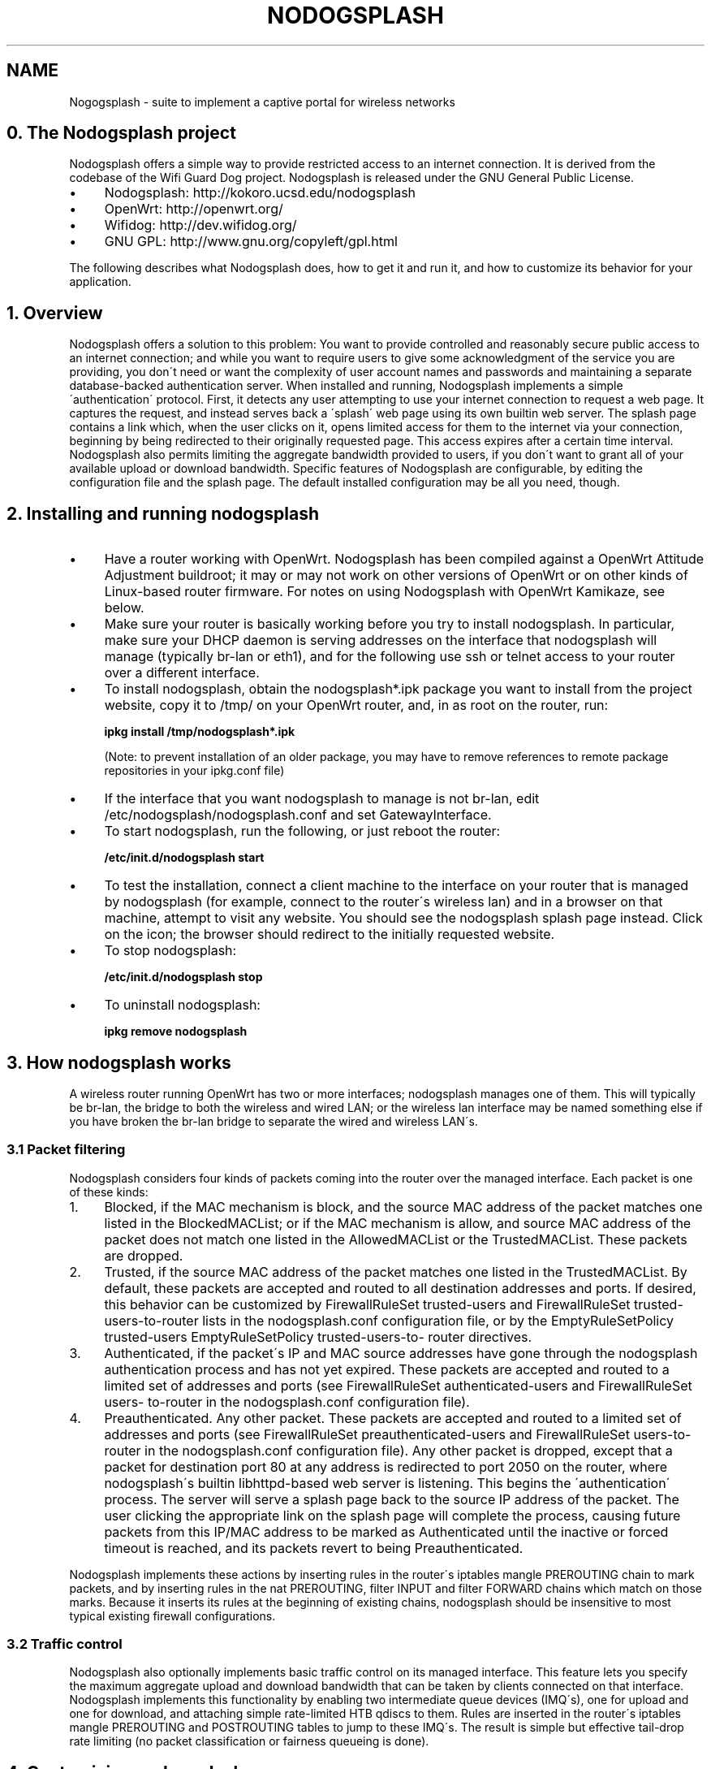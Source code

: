 .\" generated with Ronn/v0.7.3
.\" http://github.com/rtomayko/ronn/tree/0.7.3
.
.TH "NODOGSPLASH" 1 "August 2013" "The Nodogsplash Project" "User commands"
.
.SH "NAME"
Nogogsplash - suite to implement a captive portal for wireless networks
.
.SH "0\. The Nodogsplash project"
Nodogsplash offers a simple way to provide restricted access to an internet connection\. It is derived from the codebase of the Wifi Guard Dog project\. Nodogsplash is released under the GNU General Public License\.
.
.IP "\(bu" 4
Nodogsplash: http://kokoro\.ucsd\.edu/nodogsplash
.
.IP "\(bu" 4
OpenWrt: http://openwrt\.org/
.
.IP "\(bu" 4
Wifidog: http://dev\.wifidog\.org/
.
.IP "\(bu" 4
GNU GPL: http://www\.gnu\.org/copyleft/gpl\.html
.
.IP "" 0
.
.P
The following describes what Nodogsplash does, how to get it and run it, and how to customize its behavior for your application\.
.
.SH "1\. Overview"
Nodogsplash offers a solution to this problem: You want to provide controlled and reasonably secure public access to an internet connection; and while you want to require users to give some acknowledgment of the service you are providing, you don\'t need or want the complexity of user account names and passwords and maintaining a separate database\-backed authentication server\. When installed and running, Nodogsplash implements a simple \'authentication\' protocol\. First, it detects any user attempting to use your internet connection to request a web page\. It captures the request, and instead serves back a \'splash\' web page using its own builtin web server\. The splash page contains a link which, when the user clicks on it, opens limited access for them to the internet via your connection, beginning by being redirected to their originally requested page\. This access expires after a certain time interval\. Nodogsplash also permits limiting the aggregate bandwidth provided to users, if you don\'t want to grant all of your available upload or download bandwidth\. Specific features of Nodogsplash are configurable, by editing the configuration file and the splash page\. The default installed configuration may be all you need, though\.
.
.SH "2\. Installing and running nodogsplash"
.
.IP "\(bu" 4
Have a router working with OpenWrt\. Nodogsplash has been compiled against a OpenWrt Attitude Adjustment buildroot; it may or may not work on other versions of OpenWrt or on other kinds of Linux\-based router firmware\. For notes on using Nodogsplash with OpenWrt Kamikaze, see below\.
.
.IP "\(bu" 4
Make sure your router is basically working before you try to install nodogsplash\. In particular, make sure your DHCP daemon is serving addresses on the interface that nodogsplash will manage (typically br\-lan or eth1), and for the following use ssh or telnet access to your router over a different interface\.
.
.IP "\(bu" 4
To install nodogsplash, obtain the nodogsplash*\.ipk package you want to install from the project website, copy it to /tmp/ on your OpenWrt router, and, in as root on the router, run:
.
.IP
\fBipkg install /tmp/nodogsplash*\.ipk\fR
.
.IP
(Note: to prevent installation of an older package, you may have to remove references to remote package repositories in your ipkg\.conf file)
.
.IP "\(bu" 4
If the interface that you want nodogsplash to manage is not br\-lan, edit /etc/nodogsplash/nodogsplash\.conf and set GatewayInterface\.
.
.IP "\(bu" 4
To start nodogsplash, run the following, or just reboot the router:
.
.IP
\fB/etc/init\.d/nodogsplash start\fR
.
.IP "\(bu" 4
To test the installation, connect a client machine to the interface on your router that is managed by nodogsplash (for example, connect to the router\'s wireless lan) and in a browser on that machine, attempt to visit any website\. You should see the nodogsplash splash page instead\. Click on the icon; the browser should redirect to the initially requested website\.
.
.IP "\(bu" 4
To stop nodogsplash:
.
.IP
\fB/etc/init\.d/nodogsplash stop\fR
.
.IP "\(bu" 4
To uninstall nodogsplash:
.
.IP
\fBipkg remove nodogsplash\fR
.
.IP "" 0
.
.SH "3\. How nodogsplash works"
A wireless router running OpenWrt has two or more interfaces; nodogsplash manages one of them\. This will typically be br\-lan, the bridge to both the wireless and wired LAN; or the wireless lan interface may be named something else if you have broken the br\-lan bridge to separate the wired and wireless LAN\'s\.
.
.SS "3\.1 Packet filtering"
Nodogsplash considers four kinds of packets coming into the router over the managed interface\. Each packet is one of these kinds:
.
.IP "1." 4
Blocked, if the MAC mechanism is block, and the source MAC address of the packet matches one listed in the BlockedMACList; or if the MAC mechanism is allow, and source MAC address of the packet does not match one listed in the AllowedMACList or the TrustedMACList\. These packets are dropped\.
.
.IP "2." 4
Trusted, if the source MAC address of the packet matches one listed in the TrustedMACList\. By default, these packets are accepted and routed to all destination addresses and ports\. If desired, this behavior can be customized by FirewallRuleSet trusted\-users and FirewallRuleSet trusted\- users\-to\-router lists in the nodogsplash\.conf configuration file, or by the EmptyRuleSetPolicy trusted\-users EmptyRuleSetPolicy trusted\-users\-to\- router directives\.
.
.IP "3." 4
Authenticated, if the packet\'s IP and MAC source addresses have gone through the nodogsplash authentication process and has not yet expired\. These packets are accepted and routed to a limited set of addresses and ports (see FirewallRuleSet authenticated\-users and FirewallRuleSet users\- to\-router in the nodogsplash\.conf configuration file)\.
.
.IP "4." 4
Preauthenticated\. Any other packet\. These packets are accepted and routed to a limited set of addresses and ports (see FirewallRuleSet preauthenticated\-users and FirewallRuleSet users\-to\-router in the nodogsplash\.conf configuration file)\. Any other packet is dropped, except that a packet for destination port 80 at any address is redirected to port 2050 on the router, where nodogsplash\'s builtin libhttpd\-based web server is listening\. This begins the \'authentication\' process\. The server will serve a splash page back to the source IP address of the packet\. The user clicking the appropriate link on the splash page will complete the process, causing future packets from this IP/MAC address to be marked as Authenticated until the inactive or forced timeout is reached, and its packets revert to being Preauthenticated\.
.
.IP "" 0
.
.P
Nodogsplash implements these actions by inserting rules in the router\'s iptables mangle PREROUTING chain to mark packets, and by inserting rules in the nat PREROUTING, filter INPUT and filter FORWARD chains which match on those marks\. Because it inserts its rules at the beginning of existing chains, nodogsplash should be insensitive to most typical existing firewall configurations\.
.
.SS "3\.2 Traffic control"
Nodogsplash also optionally implements basic traffic control on its managed interface\. This feature lets you specify the maximum aggregate upload and download bandwidth that can be taken by clients connected on that interface\. Nodogsplash implements this functionality by enabling two intermediate queue devices (IMQ\'s), one for upload and one for download, and attaching simple rate\-limited HTB qdiscs to them\. Rules are inserted in the router\'s iptables mangle PREROUTING and POSTROUTING tables to jump to these IMQ\'s\. The result is simple but effective tail\-drop rate limiting (no packet classification or fairness queueing is done)\.
.
.SH "4\. Customizing nodogsplash"
The default shipped configuration is intended to be usable and reasonably secure as\-is for basic internet sharing applications, but it is customizable\.
.
.TP
To change basic nodogsplash settings, edit the configuration file:
.
.IP
\fB/etc/nodogsplash/nodogsplash\.conf\fR
.
.P
In the configuration file, a FirewallRule has the form:
.
.P
\fBFirewallRule permission [protocol [port portrange] [to ip]\fR
.
.P
where
.
.IP "\(bu" 4
\fIpermission\fR is required and must be allow, block, drop, log, or ulog\.
.
.IP "\(bu" 4
\fIprotocol\fR is optional\. If present must be tcp, udp, icmp, or all\. Defaults to all\.
.
.IP "\(bu" 4
port \fIportrange\fR is optional\. If present, protocol must be tcp or udp\. portrange can be a single integer port number, or a colon\-separated port range, e\.g\. 1024:1028\. Defaults to all ports\.
.
.IP "\(bu" 4
\fIto ip\fR is optional\. If present, ip must be a decimal dotted\-quad IP address with optional mask\. Defaults to 0\.0\.0\.0/0, i\.e\. all addresses\.
.
.IP "\(bu" 4
To change the contents of the splash page, edit the splash page file:
.
.IP
\fB/etc/nodogsplash/htdocs/splash\.html\fR
.
.IP "" 0
.
.P
When the splash page is served, the following variables in the page are replaced by their values:
.
.IP "\(bu" 4
\fI$gatewayname\fR The value of GatewayName as set in nodogsplash\.conf\.
.
.IP "\(bu" 4
\fI$authtarget\fR A URL which encodes a unique token and the URL of the user\'s original web request\. If nodogsplash receives a request at this URL, it completes the authentication process for the client and replies to the request with a "302 Found" to the encoded originally requested URL\. (Alternatively, you can use a GET\-method HTML form to send this information to the nodogsplash server; see below\.) As a simple example:
.
.IP
\fB<a href="$authtarget">Enter</a>\fR
.
.IP "\(bu" 4
\fI$imagesdir\fR The directory in nodogsplash\'s web hierarchy where images to be displayed in the splash page must be located\.
.
.IP "\(bu" 4
\fI$tok\fR,\fI$redir\fR,\fI$authaction\fR, and \fI$denyaction\fR are also available and can be useful if you want to write the splash page to use a GET\-method HTML form instead of using $authtarget as the value of an href attribute to communicate with the nodogsplash server\. As a simple example:
.
.IP "" 0
.
.P
```
.
.IP "" 4
.
.nf

  <input type=\'hidden\' name=\'tok\' value=\'$tok\'>
  <input type=\'hidden\' name=\'redir\' value=\'$redir\'>
  <input type=\'submit\' value=\'Click Here to Enter\'>
  </form>
.
.fi
.
.IP "" 0
.
.P
```
.
.IP "\(bu" 4
To change the appearance of informational and error pages which may occasionally be served by nodogsplash, edit the infoskel file:
.
.IP
\fB/etc/nodogsplash/htdocs/infoskel\.html\fR
.
.IP "" 0
.
.P
In this file, variables \fI$gatewayname\fR, \fI$version\fR, \fI$title\fR, and \fI$content\fR will be replaced by their values\. $title is a summary of the information or kind of error; \fI$content\fR is the content of the information or error message\.
.
.SH "5\. Authentication"
.
.SS "5\.1 Site\-wide username and password"
Nodogsplash can be configured to require a username and/or password to be entered on the splash page as part of the authentication process\. Since the username and password are site\-wide (not per user), and they are sent in the clear using HTTP GET, this is not a secure mechanism\. To enable this, edit \fInodogsplash\.conf\fR to set parameters \fIPasswordAuthentication\fR, \fIUsernameAuthentication\fR, \fIPassword\fR, \fIUsername\fR, and \fIPasswordAttempts\fR as desired\. Then the splash page must use a GET\-method HTML form to send user\-entered username and/or password as values of variables \fInodoguser\fR and \fInodogpass\fR respectively, along with others as required, to the server\. For example:
.
.P
\fB<form method=\'GET\' action=\'$authaction\'> <input type=\'hidden\' name=\'tok\' value=\'$tok\'> <input type=\'hidden\' name=\'redir\' value=\'$redir\'> username: <input type=\'text\' name=\'nodoguser\' value=\'\' size=\'12\' maxlength=\'12\'> <br> password: <input type=\'password\' name=\'nodogpass\' value=\'\' size=\'12\' maxlength=\'10\'> <br> <input type=\'submit\' value=\'Enter\'> </form>\fR
.
.SS "5\.2 Forwarding authentification"
Nodogsplash allows to call an external program for authentification using the options BinVoucher/EnablePreAuth/ForceVoucher in nodogsplash\.conf\. The given program for BinVoucher will be called with the clients MAC address and is expected to output the number of seconds the client is to be authenticated (<= 0 seconds for no authentication)\. The output is also allowed to contain the download and upload speed limit for the clients traffic in KBits/s\.
.
.SH "6\. Using ndsctl"
A nodogsplash install includes ndsctl, a separate application which provides some control over a running nodogsplash process by communicating with it over a unix socket\. Some command line options:
.
.IP "\(bu" 4
To print to stdout some information about your nodogsplash process:
.
.IP
\fB/usr/bin/ndsctl status\fR
.
.IP "\(bu" 4
To block a MAC address, when the MAC mechanism is block:
.
.IP
\fB/usr/bin/ndsctl block MAC\fR
.
.IP "\(bu" 4
To unblock a MAC address, when the MAC mechanism is block:
.
.IP
\fB/usr/bin/ndsctl unblock MAC\fR
.
.IP "\(bu" 4
To allow a MAC address, when the MAC mechanism is allow:
.
.IP
\fB/usr/bin/ndsctl allow MAC\fR
.
.IP "\(bu" 4
To unallow a MAC address, when the MAC mechanism is allow:
.
.IP
\fB/usr/bin/ndsctl unallow MAC\fR
.
.IP "\(bu" 4
To deauthenticate a currently authenticated user given their IP or MAC address:
.
.IP
\fB/usr/bin/ndsctl deauth IP|MAC\fR
.
.IP "\(bu" 4
To set the verbosity of logged messages to n:
.
.IP
\fB/usr/bin/ndsctl loglevel n\fR
.
.IP "" 0
.
.P
For more options, run ndsctl \-h\. (Note that if you want the effect of ndsctl commands to to persist across nodogsplash restarts, you have to edit the configuration file\.)
.
.SH "7\. Debugging nodogsplash"
.
.IP "\(bu" 4
To see maximally verbose debugging output from nodogsplash, edit the /etc/init\.d/nodogsplash file to set the OPTIONS variable to the flags "\-s \-d 7", restart or reboot, and view messages with logread\. The \-s flag logs to syslog; the \-d 7 flag sets level 7, LOG_DEBUG, for debugging messages (see syslog\.h)\. You don\'t want to run with these flags routinely, as it will quickly fill the syslog circular buffer, unless you enable remote logging\. A lower level of logging, for example level 5, LOG_NOTICE, is more appropriate for routine use (this is the default)\. Logging level can also be set using ndsctl as shown above\. Alternatively, you can set the flag \-f instead of \-s, and restart\. This will run nodogsplash in the foreground, logging to stdout\.
.
.IP "\(bu" 4
When stopped, nodogsplash deletes its iptables rules, attempting to leave the router\'s firewall in its original state\. If not (for example, if nodogsplash crashes instead of exiting cleanly) subsequently starting and stopping nodogsplash should remove its rules\.
.
.IP "\(bu" 4
Nodogsplash operates by marking packets (and, if traffic control is enabled, passing packets through intermediate queueing devices)\. Most QOS packages will also mark packets and use IMQ\'s\. Therefore one or both of Nodogsplash and a QOS package may malfunction if used together\. Potential conflicts may be investigated by looking at your overall iptables setup\. To check to see all the rules in, for example, the mangle table chains, run
.
.IP
\fBiptables \-t mangle \-v \-n \-L\fR
.
.IP
For extensive suggestions on debugging iptables, see for example Oskar Andreasson\'s_tutorial\.
.
.IP "" 0
.
.P
Email contact: nodogsplash (at) ml\.ninux\.org
